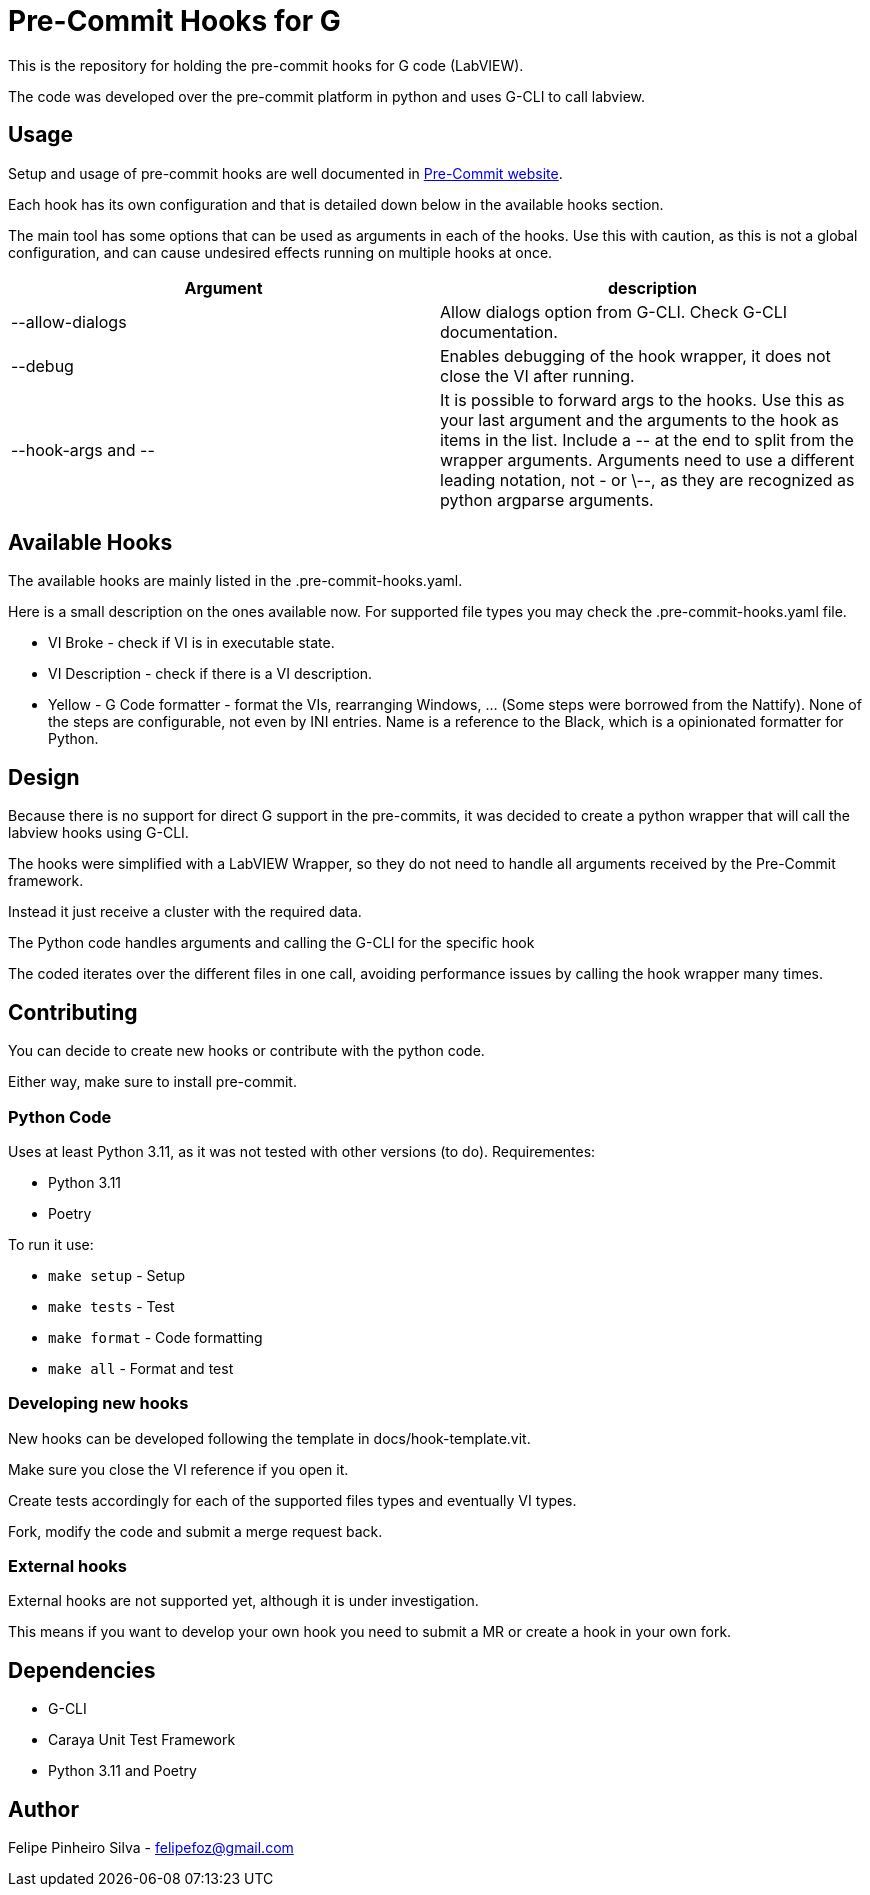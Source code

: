 = Pre-Commit Hooks for G

This is the repository for holding the pre-commit hooks for G code (LabVIEW).

The code was developed over the pre-commit platform in python and uses G-CLI to call labview.

== Usage

Setup and usage of pre-commit hooks are well documented in link:https://pre-commit.com/#usage[Pre-Commit website].

Each hook has its own configuration and that is detailed down below in the available hooks section.

The main tool has some options that can be used as arguments in each of the hooks. Use this with caution, as this is not a global configuration, and can cause undesired effects running on multiple hooks at once.

[cols="1,1"]
|===
|Argument |description

|--allow-dialogs
|Allow dialogs option from G-CLI. Check G-CLI documentation.

|--debug
|Enables debugging of the hook wrapper, it does not close the VI after running.

|--hook-args and \--
|It is possible to forward args to the hooks. Use this as your last argument and the arguments to the hook as items in the list. Include a \-- at the end to split from the wrapper arguments. Arguments need to use a different leading notation, not - or \--, as they are recognized as python argparse arguments.
|===

== Available Hooks

The available hooks are mainly listed in the .pre-commit-hooks.yaml.

Here is a small description on the ones available now. For supported file types you may check the .pre-commit-hooks.yaml file.

* VI Broke - check if VI is in executable state.

* VI Description - check if there is a VI description.

* Yellow - G Code formatter - format the VIs, rearranging Windows, ... (Some steps were borrowed from the Nattify). None of the steps are configurable, not even by INI entries. Name is a reference to the Black, which is a opinionated formatter for Python.

== Design

Because there is no support for direct G support in the pre-commits, it was decided to create a python wrapper that will call the labview hooks using G-CLI.

The hooks were simplified with a LabVIEW Wrapper, so they do not need to handle all arguments received by the Pre-Commit framework.

Instead it just receive a cluster with the required data.

The Python code handles arguments and calling the G-CLI for the specific hook

The coded iterates over the different files in one call, avoiding performance issues by calling the hook wrapper many times.

== Contributing

You can decide to create new hooks or contribute with the python code.

Either way, make sure to install pre-commit.

=== Python Code

Uses at least Python 3.11, as it was not tested with other versions (to do).
Requirementes:

* Python 3.11
* Poetry

To run it use:

* `make setup` - Setup

* `make tests` - Test

* `make format` - Code formatting

* `make all` - Format and test

=== Developing new hooks

New hooks can be developed following the template in docs/hook-template.vit.

Make sure you close the VI reference if you open it.

Create tests accordingly for each of the supported files types and eventually VI types.

Fork, modify the code and submit a merge request back.

=== External hooks

External hooks are not supported yet, although it is under investigation.

This means if you want to develop your own hook you need to submit a MR or create a hook in your own fork.

== Dependencies

- G-CLI
- Caraya Unit Test Framework
- Python 3.11 and Poetry

== Author

Felipe Pinheiro Silva - felipefoz@gmail.com